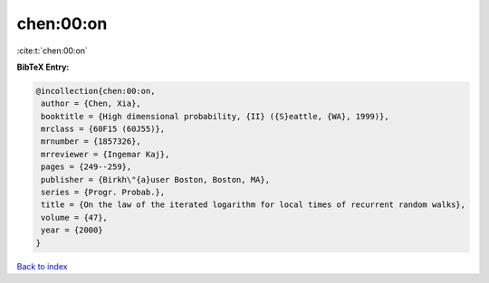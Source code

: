 chen:00:on
==========

:cite:t:`chen:00:on`

**BibTeX Entry:**

.. code-block:: bibtex

   @incollection{chen:00:on,
    author = {Chen, Xia},
    booktitle = {High dimensional probability, {II} ({S}eattle, {WA}, 1999)},
    mrclass = {60F15 (60J55)},
    mrnumber = {1857326},
    mrreviewer = {Ingemar Kaj},
    pages = {249--259},
    publisher = {Birkh\"{a}user Boston, Boston, MA},
    series = {Progr. Probab.},
    title = {On the law of the iterated logarithm for local times of recurrent random walks},
    volume = {47},
    year = {2000}
   }

`Back to index <../By-Cite-Keys.html>`_
